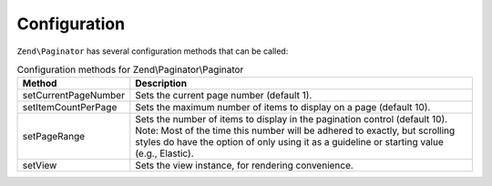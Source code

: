 .. _zend.paginator.configuration:

Configuration
=============

``Zend\Paginator`` has several configuration methods that can be called:

.. _zend.paginator.configuration.table:

.. table:: Configuration methods for Zend\\Paginator\\Paginator

   +--------------------+-----------------------------------------------------------------------------------------------------------------------------------------------------------------------------------------------------------------------------------------------------+
   |Method              |Description                                                                                                                                                                                                                                          |
   +====================+=====================================================================================================================================================================================================================================================+
   |setCurrentPageNumber|Sets the current page number (default 1).                                                                                                                                                                                                            |
   +--------------------+-----------------------------------------------------------------------------------------------------------------------------------------------------------------------------------------------------------------------------------------------------+
   |setItemCountPerPage |Sets the maximum number of items to display on a page (default 10).                                                                                                                                                                                  |
   +--------------------+-----------------------------------------------------------------------------------------------------------------------------------------------------------------------------------------------------------------------------------------------------+
   |setPageRange        |Sets the number of items to display in the pagination control (default 10). Note: Most of the time this number will be adhered to exactly, but scrolling styles do have the option of only using it as a guideline or starting value (e.g., Elastic).|
   +--------------------+-----------------------------------------------------------------------------------------------------------------------------------------------------------------------------------------------------------------------------------------------------+
   |setView             |Sets the view instance, for rendering convenience.                                                                                                                                                                                                   |
   +--------------------+-----------------------------------------------------------------------------------------------------------------------------------------------------------------------------------------------------------------------------------------------------+


